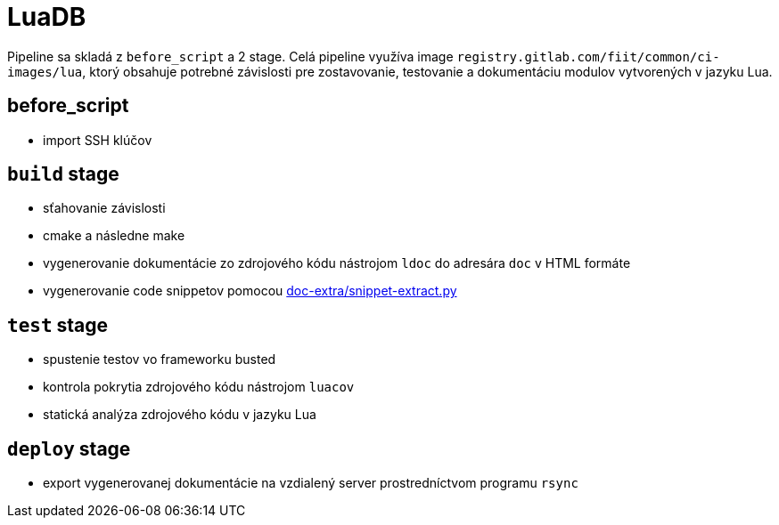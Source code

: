 = LuaDB

Pipeline sa skladá z `before_script` a 2 stage. Celá pipeline využíva image
`registry.gitlab.com/fiit/common/ci-images/lua`, ktorý obsahuje potrebné
závislosti pre zostavovanie, testovanie a dokumentáciu modulov vytvorených v jazyku Lua.

== before_script

* import SSH klúčov

== `build` stage

* sťahovanie závislosti
* cmake a následne make
* vygenerovanie dokumentácie zo zdrojového kódu nástrojom `ldoc` do adresára `doc` v HTML formáte
* vygenerovanie code snippetov pomocou link:../gitlab_images/doc_extra.adoc[doc-extra/snippet-extract.py]

== `test` stage

* spustenie testov vo frameworku busted
* kontrola pokrytia zdrojového kódu nástrojom `luacov`
* statická analýza zdrojového kódu v jazyku Lua

== `deploy` stage

* export vygenerovanej dokumentácie na vzdialený server prostredníctvom programu `rsync`